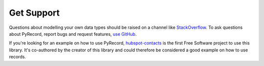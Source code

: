 Get Support
===========

Questions about modelling your own data types should be raised on a channel
like `StackOverflow <http://stackoverflow.com/>`_. To ask questions about
PyRecord, report bugs and request features, `use GitHub
<https://github.com/gnarea/pyrecord/issues>`_. 

If you're looking for an example on how to use PyRecord,
`hubspot-contacts <http://pythonhosted.org/hubspot-contacts/>`_ is the first
Free Software project to use this library. It's co-authored by the creator of
this library and could therefore be considered a good example on how to use
records.
